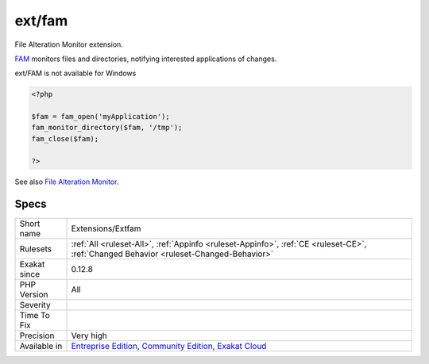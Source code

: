 .. _extensions-extfam:

.. _ext-fam:

ext/fam
+++++++

.. meta::
	:description:
		ext/fam: File Alteration Monitor extension.
	:twitter:card: summary_large_image
	:twitter:site: @exakat
	:twitter:title: ext/fam
	:twitter:description: ext/fam: File Alteration Monitor extension
	:twitter:creator: @exakat
	:twitter:image:src: https://www.exakat.io/wp-content/uploads/2020/06/logo-exakat.png
	:og:image: https://www.exakat.io/wp-content/uploads/2020/06/logo-exakat.png
	:og:title: ext/fam
	:og:type: article
	:og:description: File Alteration Monitor extension
	:og:url: https://php-tips.readthedocs.io/en/latest/tips/Extensions/Extfam.html
	:og:locale: en
File Alteration Monitor extension.

`FAM <http://oss.sgi.com/projects/fam/>`_ monitors files and directories, notifying interested applications of changes.

ext/FAM is not available for Windows

.. code-block:: php
   
   <?php
   
   $fam = fam_open('myApplication');
   fam_monitor_directory($fam, '/tmp');
   fam_close($fam);
   
   ?>

See also `File Alteration Monitor <https://www.php.net/manual/en/book.fam.php>`_.


Specs
_____

+--------------+-----------------------------------------------------------------------------------------------------------------------------------------------------------------------------------------+
| Short name   | Extensions/Extfam                                                                                                                                                                       |
+--------------+-----------------------------------------------------------------------------------------------------------------------------------------------------------------------------------------+
| Rulesets     | :ref:`All <ruleset-All>`, :ref:`Appinfo <ruleset-Appinfo>`, :ref:`CE <ruleset-CE>`, :ref:`Changed Behavior <ruleset-Changed-Behavior>`                                                  |
+--------------+-----------------------------------------------------------------------------------------------------------------------------------------------------------------------------------------+
| Exakat since | 0.12.8                                                                                                                                                                                  |
+--------------+-----------------------------------------------------------------------------------------------------------------------------------------------------------------------------------------+
| PHP Version  | All                                                                                                                                                                                     |
+--------------+-----------------------------------------------------------------------------------------------------------------------------------------------------------------------------------------+
| Severity     |                                                                                                                                                                                         |
+--------------+-----------------------------------------------------------------------------------------------------------------------------------------------------------------------------------------+
| Time To Fix  |                                                                                                                                                                                         |
+--------------+-----------------------------------------------------------------------------------------------------------------------------------------------------------------------------------------+
| Precision    | Very high                                                                                                                                                                               |
+--------------+-----------------------------------------------------------------------------------------------------------------------------------------------------------------------------------------+
| Available in | `Entreprise Edition <https://www.exakat.io/entreprise-edition>`_, `Community Edition <https://www.exakat.io/community-edition>`_, `Exakat Cloud <https://www.exakat.io/exakat-cloud/>`_ |
+--------------+-----------------------------------------------------------------------------------------------------------------------------------------------------------------------------------------+


